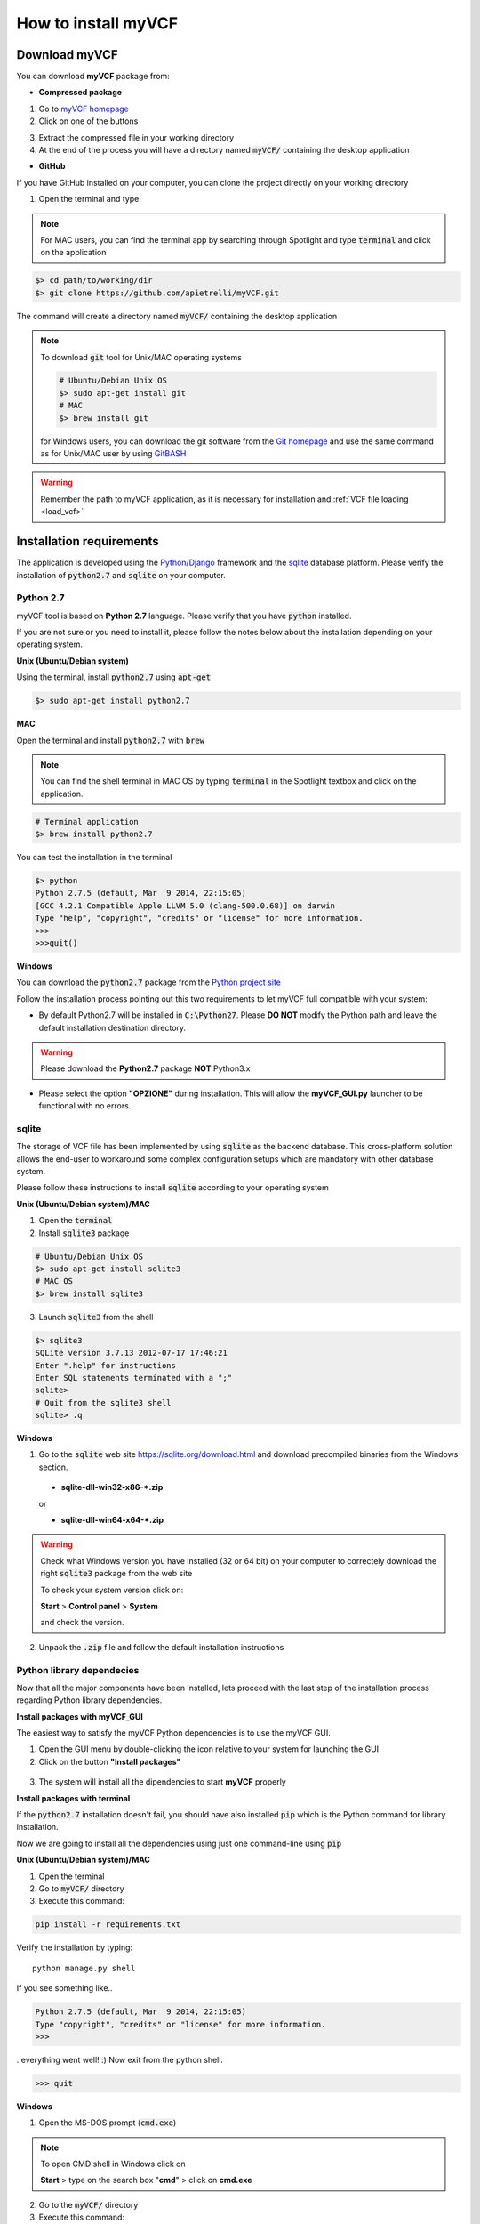 .. _install_label:

How to install myVCF
====================

Download myVCF
--------------

You can download **myVCF** package from:

- **Compressed package**

1. Go to `myVCF homepage <https://apietrelli.github.io/myVCF/>`_
2. Click on one of the buttons |download_buttons|

.. |download_buttons| image:: img/myVCF_download_buttons.png
3. Extract the compressed file in your working directory
4. At the end of the process you will have a directory named :code:`myVCF/` containing the desktop application

- **GitHub**

If you have GitHub installed on your computer, you can clone the project directly on your working directory

1. Open the terminal and type:

.. note::
  For MAC users, you can find the terminal app by searching through Spotlight and type :code:`terminal` and click on the application

.. code-block:: shell

  $> cd path/to/working/dir
  $> git clone https://github.com/apietrelli/myVCF.git

The command will create a directory named :code:`myVCF/` containing the desktop application

.. note::
    To download :code:`git` tool for Unix/MAC operating systems

    .. code:: shell

      # Ubuntu/Debian Unix OS
      $> sudo apt-get install git
      # MAC
      $> brew install git
    for Windows users, you can download the git software from the `Git homepage <https://git-scm.com/download/win>`_ and use the same command as for Unix/MAC user by using `GitBASH <https://git-for-windows.github.io/>`_

.. warning:: Remember the path to myVCF application, as it is necessary for installation and :ref:`VCF file loading <load_vcf>`

Installation requirements
-------------------------

The application is developed using the `Python/Django <https://www.djangoproject.com/>`_ framework and the `sqlite <https://sqlite.org/>`_ database platform.
Please verify the installation of :code:`python2.7` and :code:`sqlite` on your computer.

Python 2.7
^^^^^^^^^^

myVCF tool is based on **Python 2.7** language. Please verify that you have :code:`python` installed.

If you are not sure or you need to install it, please follow the notes below about the installation depending on your operating system.

**Unix (Ubuntu/Debian system)**

Using the terminal, install :code:`python2.7` using :code:`apt-get`

.. code-block:: shell

  $> sudo apt-get install python2.7

**MAC**

Open the terminal and install :code:`python2.7` with :code:`brew`

.. Note::
  You can find the shell terminal in MAC OS by typing :code:`terminal` in the Spotlight textbox and click on the application.

.. code-block:: shell

  # Terminal application
  $> brew install python2.7

You can test the installation in the terminal

.. code-block:: shell

  $> python
  Python 2.7.5 (default, Mar  9 2014, 22:15:05)
  [GCC 4.2.1 Compatible Apple LLVM 5.0 (clang-500.0.68)] on darwin
  Type "help", "copyright", "credits" or "license" for more information.
  >>>
  >>>quit()

.. _install_python_win:

**Windows**

You can download the :code:`python2.7` package from the `Python project site <https://www.python.org/downloads/>`_

Follow the installation process pointing out this two requirements to let myVCF full compatible with your system:

- By default Python2.7 will be installed in :code:`C:\Python27`. Please **DO NOT** modify the Python path and leave the default installation destination directory.

.. warning:: Please download the **Python2.7** package **NOT** Python3.x

- Please select the option **"OPZIONE"** during installation. This will allow the **myVCF_GUI.py** launcher to be functional with no errors.

|python_path|

.. |python_path| image:: img/myVCF_python_path.png

sqlite
^^^^^^

The storage of VCF file has been implemented by using :code:`sqlite` as the backend database. This cross-platform solution allows the end-user to workaround some complex configuration setups which are mandatory with other database system.

Please follow these instructions to install :code:`sqlite` according to your operating system

**Unix (Ubuntu/Debian system)/MAC**

1. Open the :code:`terminal`
2. Install :code:`sqlite3` package

.. code-block:: shell

  # Ubuntu/Debian Unix OS
  $> sudo apt-get install sqlite3
  # MAC OS
  $> brew install sqlite3

3. Launch :code:`sqlite3` from the shell

.. code-block:: shell

  $> sqlite3
  SQLite version 3.7.13 2012-07-17 17:46:21
  Enter ".help" for instructions
  Enter SQL statements terminated with a ";"
  sqlite>
  # Quit from the sqlite3 shell
  sqlite> .q

**Windows**

1. Go to the :code:`sqlite` web site https://sqlite.org/download.html and download precompiled binaries from the Windows section.

  * **sqlite-dll-win32-x86-\*.zip**

  or

  * **sqlite-dll-win64-x64-\*.zip**

.. warning::

  Check what Windows version you have installed (32 or 64 bit) on your computer to correctely download the right :code:`sqlite3` package from the web site

  To check your system version click on:

  **Start** > **Control panel** > **System**

  and check the version.
2. Unpack the :code:`.zip` file and follow the default installation instructions

Python library dependecies
^^^^^^^^^^^^^^^^^^^^^^^^^^

Now that all the major components have been installed, lets proceed with the last step of the installation process regarding Python library dependencies.

**Install packages with myVCF_GUI**

The easiest way to satisfy the myVCF Python dependencies is to use the myVCF GUI.

1. Open the GUI menu by double-clicking the icon relative to your system for launching the GUI
2. Click on the button **"Install packages"**

.. figure:: img/myVCF_GUI_Install_packages.png
   :scale: 70 %
   :alt: Install packages with myVCF GUI
   :align: center

3. The system will install all the dipendencies to start **myVCF** properly

**Install packages with terminal**

If the :code:`python2.7` installation doesn't fail, you should have also installed :code:`pip` which is the Python command for library installation.

Now we are going to install all the dependencies using just one command-line using :code:`pip`

**Unix (Ubuntu/Debian system)/MAC**

1. Open the terminal
2. Go to :code:`myVCF/` directory
3. Execute this command:

.. code-block:: shell

  pip install -r requirements.txt

Verify the installation by typing::

  python manage.py shell

If you see something like..

.. code-block:: python

  Python 2.7.5 (default, Mar  9 2014, 22:15:05)
  Type "copyright", "credits" or "license" for more information.
  >>>

..everything went well! :)
Now exit from the python shell.

.. code-block:: python

  >>> quit

.. _cmd_label:

**Windows**

1. Open the MS-DOS prompt (:code:`cmd.exe`)

.. Note::
  To open CMD shell in Windows click on

  **Start** > type on the search box "**cmd**" > click on **cmd.exe**

2. Go to the :code:`myVCF/` directory
3. Execute this command:

.. code-block:: dos

  # MS-DOS Prompt
  $> C:\Python27\python.exe pip -m install -r requirements.txt

.. warning::
  If you followed the :ref:`Python 2.7 Windows installation chapter <install_python_win>`, you should have all the Python command in :code:`C:/Python27/`

.. _launch_app:

Launch the application
----------------------

Finally, you're ready to start the webserver::

    # UNIX on terminal
    $> cd path/to/myVCF/
    $> python manage.py runserver

    # Windows on MS-DOS cmd
    $> cd C:\path\to\myVCF\
    $> C:\Python27\python.exe manage.py runserver

Visit http://127.0.0.1:8000/ in your browser to see how it looks.

.. figure:: img/myVCF_homepage.png
   :scale: 50 %
   :alt: Homepage myVCF
   :align: center
